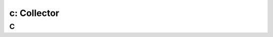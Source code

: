 .. _collector:

---------------------------------------------------------
c: Collector
---------------------------------------------------------



C
++++++++
